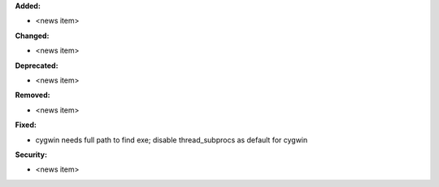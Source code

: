 **Added:**

* <news item>

**Changed:**

* <news item>

**Deprecated:**

* <news item>

**Removed:**

* <news item>

**Fixed:**

* cygwin needs full path to find exe; disable thread_subprocs as default for cygwin

**Security:**

* <news item>
